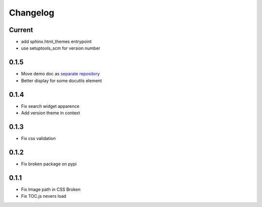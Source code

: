 Changelog
=========

Current
-------

* add sphinx.html_themes entrypoint
* use setuptools_scm for version number

0.1.5
-----

* Move demo doc as `separate repository <https://github.com/mga-sphinx/sphinx_demo_data>`_
* Better display for some docutils element

0.1.4
-----

* Fix search widget apparence
* Add version theme in context

0.1.3
-----

* Fix css validation

0.1.2
-----

* Fix broken package on pypi

0.1.1
-----

* Fix Image path in CSS Broken
* Fix TOC.js nevers load
